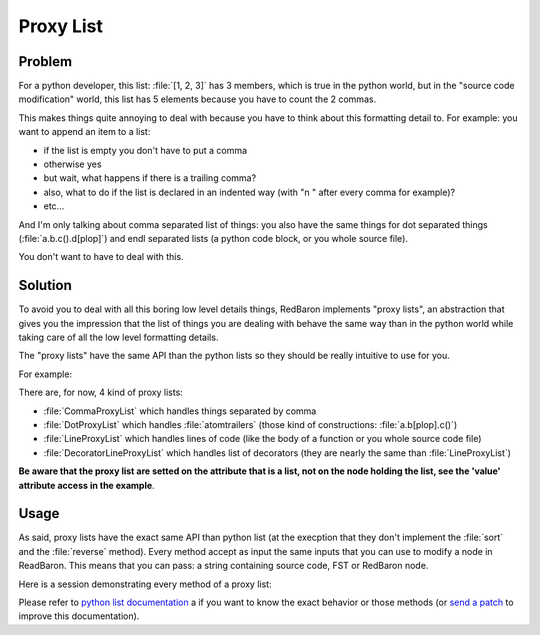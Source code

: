 .. ipython:: python
    :suppress:

    import sys
    sys.path.append("..")

    import redbaron
    redbaron.ipython_behavior = False

    from redbaron import RedBaron


Proxy List
==========

Problem
-------

For a python developer, this list: :file:`[1, 2, 3]` has 3 members, which is
true in the python world, but in the "source code modification" world, this
list has 5 elements because you have to count the 2 commas.

This makes things quite annoying to deal with because you have to think about
this formatting detail to. For example: you want to append an item to a list:

* if the list is empty you don't have to put a comma
* otherwise yes
* but wait, what happens if there is a trailing comma?
* also, what to do if the list is declared in an indented way (with "\n    " after every comma for example)?
* etc...

And I'm only talking about comma separated list of things: you also have the
same things for dot separated things (:file:`a.b.c().d[plop]`) and endl
separated lists (a python code block, or you whole source file).

You don't want to have to deal with this.

Solution
--------

To avoid you to deal with all this boring low level details things, RedBaron
implements "proxy lists", an abstraction that gives you the impression that the
list of things you are dealing with behave the same way than in the python
world while taking care of all the low level formatting details.

The "proxy lists" have the same API than the python lists so they should be
really intuitive to use for you.

For example:

.. ipython:: python

    red = RedBaron("[1, 2, 3]")
    red[0].value.append("42")
    red
    del red[0].value[2]
    red

There are, for now, 4 kind of proxy lists:

* :file:`CommaProxyList` which handles things separated by comma
* :file:`DotProxyList` which handles :file:`atomtrailers` (those kind of constructions: :file:`a.b[plop].c()`)
* :file:`LineProxyList` which handles lines of code (like the body of a function or you
  whole source code file)
* :file:`DecoratorLineProxyList` which handles list of decorators (they are nearly the
  same than :file:`LineProxyList`)

**Be aware that the proxy list are setted on the attribute that is a list, not
on the node holding the list, see the 'value' attribute access in the
example**.

Usage
-----

As said, proxy lists have the exact same API than python list (at the execption
that they don't implement the :file:`sort` and the :file:`reverse` method).
Every method accept as input the same inputs that you can use to modify a node
in ReadBaron. This means that you can pass: a string containing source code,
FST or RedBaron node.

Here is a session demonstrating every method of a proxy list:

.. ipython:: python

    red = RedBaron("[1, 2, 3]")

Please refer to `python list documentation
<https://docs.python.org/2/tutorial/datastructures.html>`_ a if you want to
know the exact behavior or those methods (or `send a patch
<https://github.com/Psycojoker/redbaron>`_ to improve this documentation).
